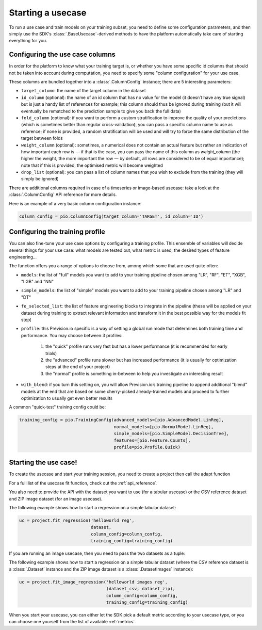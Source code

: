 .. _starting_usecase:

Starting a usecase
==================

To run a use case and train models on your training subset, you need to define some configuration parameters,
and then simply use the SDK's :class:`.BaseUsecase`-derived methods to have the platform automatically take care
of starting everything for you.

Configuring the use case columns
--------------------------------

In order for the platform to know what your training target is, or whether you have some specific id columns that
should not be taken into account during computation, you need to specify some "column configuration" for your use case.

These columns are bundled together into a :class:`.ColumnConfig` instance; there are 5 interesting parameters:

- ``target_column``: the name of the target column in the dataset
- ``id_column`` (optional): the name of an id column that has no value for the model (it doesn’t have any true signal) but
  is just a handy list of references for example; this column should thus be ignored during training (but it will eventually
  be rematched to the prediction sample to give you back the full data)
- ``fold_column`` (optional): if you want to perform a custom stratification to improve the quality of your predictions (which
  is sometimes better than regular cross-validation), you can pass a specific column name to use as reference; if none is provided,
  a random stratification will be used and will try to force the same distribution of the target between folds
- ``weight_column`` (optional): sometimes, a numerical does not contain an actual feature but rather an indication of how important
  each row is — if that is the case, you can pass the name of this column as `weight_column` (the higher the weight, the more important
  the row — by default, all rows are considered to be of equal importance); note that if this is provided, the optimised metric will
  become weighted
- ``drop_list`` (optional): you can pass a list of column names that you wish to exclude from the training (they will simply be ignored)

There are additional columns required in case of a timeseries or image-based usecase: take a look at the :class:`.ColumnConfig` API reference
for more details.

Here is an example of a very basic column configuration instance:

.. code-block:: python

    column_config = pio.ColumnConfig(target_column='TARGET', id_column='ID')

Configuring the training profile
--------------------------------

You can also fine-tune your use case options by configuring a training profile. This ensemble of variables will decide several things for
your use case: what models are tested out, what metric is used, the desired types of feature engineering...

The function offers you a range of options to choose from, among which some that are used quite often:

- ``models``: the list of "full" models you want to add to your training pipeline chosen among "LR", "RF", "ET", "XGB", "LGB" and "NN"
- ``simple_models``: the list of "simple" models you want to add to your training pipeline chosen among "LR" and "DT"
- ``fe_selected_list``: the list of feature engineering blocks to integrate in the pipeline (these will be applied on your dataset during training to extract relevant
  information and transform it in the best possible way for the models fit step)
- ``profile``: this Prevision.io specific is a way of setting a global run mode that determines both training time and performance. You may choose between 3 profiles:

    1. the "quick" profile runs very fast but has a lower performance (it is recommended for early trials)
    2. the "advanced" profile runs slower but has increased performance (it is usually for optimization steps at the end of your project)
    3. the "normal" profile is something in-between to help you investigate an interesting result

- ``with_blend``: if you turn this setting on, you will allow Prevision.io’s training pipeline to append additional "blend" models at the end that are based on some cherry-picked already-trained models and proceed to further optimization to usually
  get even better results

A common "quick-test" training config could be:

.. code-block:: python

    training_config = pio.TrainingConfig(advanced_models=[pio.AdvancedModel.LinReg],
                                         normal_models=[pio.NormalModel.LinReg],
                                         simple_models=[pio.SimpleModel.DecisionTree],
                                         features=[pio.Feature.Counts],
                                         profile=pio.Profile.Quick)

Starting the use case!
----------------------

To create the usecase and start your training session, you need to create a project then call the adapt function

For a full list of the usecase fit function, check out the :ref:`api_reference`.

You also need to provide the API with the dataset you want to use (for a tabular usecase) or the CSV reference dataset and ZIP image dataset (for an image
usecase).

The following example shows how to start a regression on a simple tabular dataset:

.. code-block:: python

    uc = project.fit_regression('helloworld reg',
                                dataset,
                                column_config=column_config,
                                training_config=training_config)

If you are running an image usecase, then you need to pass the two datasets as a tuple:

The following example shows how to start a regression on a simple tabular dataset (where the CSV reference dataset is a :class:`.Dataset` instance and
the ZIP image dataset is a :class:`.DatasetImages` instance):

.. code-block:: python

    uc = project.fit_image_regression('helloworld images reg',
                                      (dataset_csv, dataset_zip),
                                      column_config=column_config,
                                      training_config=training_config)

When you start your usecase, you can either let the SDK pick a default metric according to your usecase type, or you can choose one yourself from the
list of available :ref:`metrics`.

